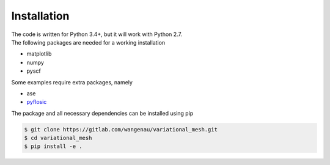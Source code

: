 .. _installation:

Installation
************

| The code is written for Python 3.4+, but it will work with Python 2.7.
| The following packages are needed for a working installation

* matplotlib
* numpy
* pyscf

Some examples require extra packages, namely

* ase
* `pyflosic <https://github.com/pyflosic/pyflosic>`_

The package and all necessary dependencies can be installed using pip

.. code-block:: bash

   $ git clone https://gitlab.com/wangenau/variational_mesh.git
   $ cd variational_mesh
   $ pip install -e .
